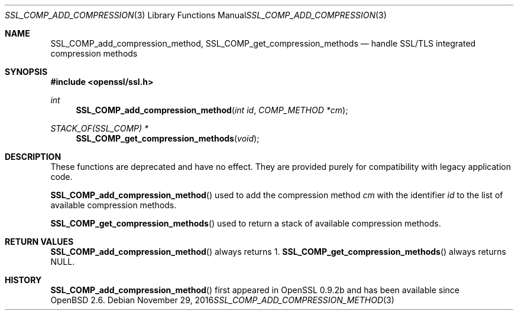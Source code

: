 .\"	$OpenBSD: SSL_COMP_add_compression_method.3,v 1.2 2016/11/29 19:52:17 schwarze Exp $
.\"
.\" Copyright (c) 2016 Ingo Schwarze <schwarze@openbsd.org>
.\"
.\" Permission to use, copy, modify, and distribute this software for any
.\" purpose with or without fee is hereby granted, provided that the above
.\" copyright notice and this permission notice appear in all copies.
.\"
.\" THE SOFTWARE IS PROVIDED "AS IS" AND THE AUTHOR DISCLAIMS ALL WARRANTIES
.\" WITH REGARD TO THIS SOFTWARE INCLUDING ALL IMPLIED WARRANTIES OF
.\" MERCHANTABILITY AND FITNESS. IN NO EVENT SHALL THE AUTHOR BE LIABLE FOR
.\" ANY SPECIAL, DIRECT, INDIRECT, OR CONSEQUENTIAL DAMAGES OR ANY DAMAGES
.\" WHATSOEVER RESULTING FROM LOSS OF USE, DATA OR PROFITS, WHETHER IN AN
.\" ACTION OF CONTRACT, NEGLIGENCE OR OTHER TORTIOUS ACTION, ARISING OUT OF
.\" OR IN CONNECTION WITH THE USE OR PERFORMANCE OF THIS SOFTWARE.
.\"
.Dd $Mdocdate: November 29 2016 $
.Dt SSL_COMP_ADD_COMPRESSION_METHOD 3
.Os
.Sh NAME
.Nm SSL_COMP_add_compression_method ,
.Nm SSL_COMP_get_compression_methods
.Nd handle SSL/TLS integrated compression methods
.Sh SYNOPSIS
.In openssl/ssl.h
.Ft int
.Fn SSL_COMP_add_compression_method "int id" "COMP_METHOD *cm"
.Ft STACK_OF(SSL_COMP) *
.Fn SSL_COMP_get_compression_methods void
.Sh DESCRIPTION
These functions are deprecated and have no effect.
They are provided purely for compatibility with legacy application code.
.Pp
.Fn SSL_COMP_add_compression_method
used to add the compression method
.Fa cm
with the identifier
.Fa id
to the list of available compression methods.
.Pp
.Fn SSL_COMP_get_compression_methods
used to return a stack of available compression methods.
.Sh RETURN VALUES
.Fn SSL_COMP_add_compression_method
always returns 1.
.Fn SSL_COMP_get_compression_methods
always returns
.Dv NULL .
.Sh HISTORY
.Fn SSL_COMP_add_compression_method
first appeared in OpenSSL 0.9.2b and has been available since
.Ox 2.6 .
